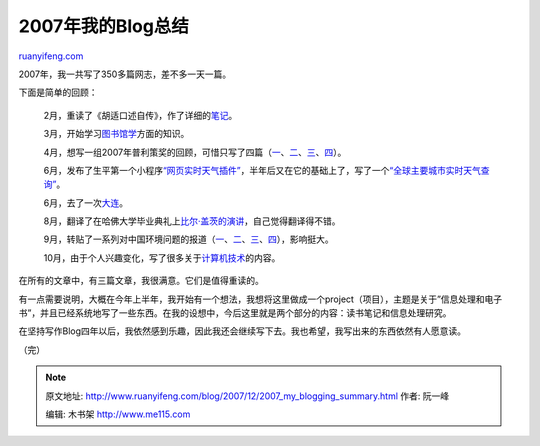 .. _200712_2007_my_blogging_summary:

2007年我的Blog总结
=====================================

`ruanyifeng.com <http://www.ruanyifeng.com/blog/2007/12/2007_my_blogging_summary.html>`__

2007年，我一共写了350多篇网志，差不多一天一篇。

下面是简单的回顾：

    2月，重读了《胡适口述自传》，作了详细的\ `笔记 <http://www.ruanyifeng.com/blog/2007/03/notes_on_hu_shih_oral_autobiography.html>`__\ 。

    3月，开始学习\ `图书馆学 <http://www.ruanyifeng.com/blog/2007/06/new_category_about_digital_library_is_added.html>`__\ 方面的知识。

    4月，想写一组2007年普利策奖的回顾，可惜只写了四篇（\ `一 <http://www.ruanyifeng.com/blog/2007/04/the_pulitzer_prizes_2007_part_i.html>`__\ 、\ `二 <http://www.ruanyifeng.com/blog/2007/04/the_pulitzer_prizes_2007_part_ii.html>`__\ 、\ `三 <http://www.ruanyifeng.com/blog/2007/05/the_pulitzer_prizes_2007_part_iii.html>`__\ 、\ `四 <http://www.ruanyifeng.com/blog/2007/05/the_pulitzer_prizes_2007_part_iv.html>`__\ ）。

    6月，发布了生平第一个小程序\ `“网页实时天气插件” <http://www.ruanyifeng.com/blog/2007/06/yahoo_weather_js_parser.html>`__\ ，半年后又在它的基础上了，写了一个\ `“全球主要城市实时天气查询” <http://www.ruanyifeng.com/blog/2007/12/world_weather_live_report.html>`__\ 。

    6月，去了一次\ `大连 <http://www.ruanyifeng.com/blog/2007/06/some_thoughts_on_my_trip_of_dalian.html>`__\ 。

    8月，翻译了在哈佛大学毕业典礼上\ `比尔·盖茨的演讲 <http://www.ruanyifeng.com/blog/2007/08/remarks_of_bill_gates_in_harvard_commencement_2007.html>`__\ ，自己觉得翻译得不错。

    9月，转贴了一系列对中国环境问题的报道（\ `一 <http://www.ruanyifeng.com/blog/2007/09/as_china_roars_pollution_reaches_deadly_extremes.html>`__\ 、\ `二 <http://www.ruanyifeng.com/blog/2007/09/victims_of_a_coal_boom.html>`__\ 、\ `三 <http://www.ruanyifeng.com/blog/2007/09/dirtiest_city_in_the_world.html>`__\ 、\ `四 <http://www.ruanyifeng.com/blog/2007/10/seeing_china_waste_water_discharging_by_google_earth.html>`__\ ），影响挺大。

    10月，由于个人兴趣变化，写了很多关于\ `计算机技术 <http://www.ruanyifeng.com/blog/it/>`__\ 的内容。

在所有的文章中，有三篇文章，我很满意。它们是值得重读的。

有一点需要说明，大概在今年上半年，我开始有一个想法，我想将这里做成一个project（项目），主题是关于”信息处理和电子书”，并且已经系统地写了一些东西。在我的设想中，今后这里就是两个部分的内容：读书笔记和信息处理研究。

在坚持写作Blog四年以后，我依然感到乐趣，因此我还会继续写下去。我也希望，我写出来的东西依然有人愿意读。

（完）

.. note::
    原文地址: http://www.ruanyifeng.com/blog/2007/12/2007_my_blogging_summary.html 
    作者: 阮一峰 

    编辑: 木书架 http://www.me115.com
